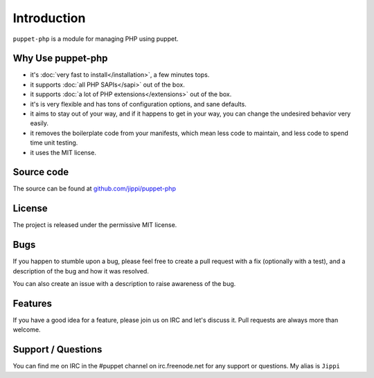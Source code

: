 Introduction
============

``puppet-php`` is a module for managing PHP using puppet.

Why Use puppet-php
------------------

* it's :doc:`very fast to install</installation>`, a few minutes tops.

* it supports :doc:`all PHP SAPIs</sapi>` out of the box.

* it supports :doc:`a lot of PHP extensions</extensions>` out of the box.

* it's is very flexible and has tons of configuration options, and sane defaults.

* it aims to stay out of your way, and if it happens to get in your way, you can change the undesired behavior very easily.

* it removes the boilerplate code from your manifests, which mean less code to maintain, and less code to spend time unit testing.

* it uses the MIT license.

Source code
-----------

The source can be found at `github.com/jippi/puppet-php <https://github.com/jippi/puppet-php/>`_

License
-------

The project is released under the permissive MIT license.

Bugs
----

If you happen to stumble upon a bug, please feel free to create a pull request with a fix
(optionally with a test), and a description of the bug and how it was resolved.

You can also create an issue with a description to raise awareness of the bug.

Features
--------

If you have a good idea for a feature, please join us on IRC and let's discuss it.
Pull requests are always more than welcome.

Support / Questions
-------------------

You can find me on IRC in the #puppet channel on irc.freenode.net for any support or questions.
My alias is ``Jippi``

